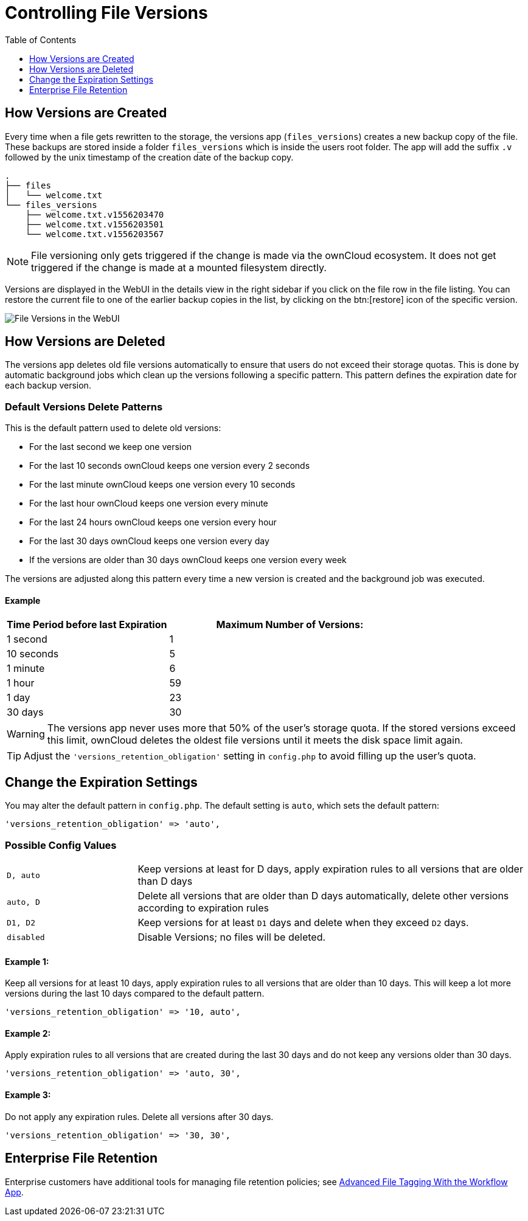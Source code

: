 = Controlling File Versions
:toc: right
:toclevels: 1

== How Versions are Created

Every time when a file gets rewritten to the storage, the versions app
(`files_versions`) creates a new backup copy of the file. These backups are
stored inside a folder `files_versions` which is inside the users root folder.
The app will add the suffix `.v` followed by the unix timestamp of the creation
date of the backup copy.

....
.
├── files
│   └── welcome.txt
└── files_versions
    ├── welcome.txt.v1556203470
    ├── welcome.txt.v1556203501
    └── welcome.txt.v1556203567
....

NOTE: File versioning only gets triggered if the change is made via the
ownCloud ecosystem. It does not get triggered if the change is made at a
mounted filesystem directly.

Versions are displayed in the WebUI in the details view in the right sidebar if
you click on the file row in the file listing. You can restore the current file
to one of the earlier backup copies in the list, by clicking on the btn:[restore] icon
of the specific version.

image:configuration/files/files-versions.png[File Versions in the WebUI]

== How Versions are Deleted

The versions app deletes old file versions
automatically to ensure that users do not exceed their storage quotas.
This is done by automatic background jobs which clean up the versions following
a specific pattern. This pattern defines the expiration date for each backup version.

=== Default Versions Delete Patterns

This is the default pattern used to delete old versions:

* For the last second we keep one version
* For the last 10 seconds ownCloud keeps one version every 2 seconds
* For the last minute ownCloud keeps one version every 10 seconds
* For the last hour ownCloud keeps one version every minute
* For the last 24 hours ownCloud keeps one version every hour
* For the last 30 days ownCloud keeps one version every day
* If the versions are older than 30 days ownCloud keeps one version every week

The versions are adjusted along this pattern every time a new version is
created and the background job was executed.

==== Example

[cols="2,3", options="header"]
|===
|Time Period before last Expiration
|Maximum Number of Versions:

|1 second
|1

|10 seconds
|5

| 1 minute
| 6

| 1 hour
| 59

| 1 day
| 23

| 30 days
| 30
|===

WARNING: The versions app never uses more that 50% of the user’s storage quota.
If the stored versions exceed this limit, ownCloud deletes the oldest
file versions until it meets the disk space limit again.

TIP: Adjust the `'versions_retention_obligation'` setting in `config.php` to avoid
filling up the user's quota.

== Change the Expiration Settings

You may alter the default pattern in `config.php`. The default setting
is `auto`, which sets the default pattern:

[source,php]
----
'versions_retention_obligation' => 'auto',
----

=== Possible Config Values

[cols="1a,3"]
|===
|`D, auto`
|Keep versions at least for D days, apply expiration rules to all versions that are older than D days

|`auto, D`
|Delete all versions that are older than D days automatically, delete other versions according to expiration rules

|`D1, D2`
|Keep versions for at least `D1` days and delete when they exceed `D2` days.

|`disabled`
|Disable Versions; no files will be deleted.
|===

==== Example 1:

Keep all versions for at least 10 days, apply expiration rules to all versions that are older than 10 days.
This will keep a lot more versions during the last 10 days compared to the default pattern.

[source,php]
----
'versions_retention_obligation' => '10, auto',
----

==== Example 2:

Apply expiration rules to all versions that are created during the last 30 days and do not keep any versions older than 30 days.

[source,php]
----
'versions_retention_obligation' => 'auto, 30',
----

==== Example 3:

Do not apply any expiration rules. Delete all versions after 30 days.

[source,php]
----
'versions_retention_obligation' => '30, 30',
----

== Enterprise File Retention

Enterprise customers have additional tools for managing file retention policies; see xref:enterprise/file_management/files_tagging.adoc[Advanced File Tagging With the Workflow App].
